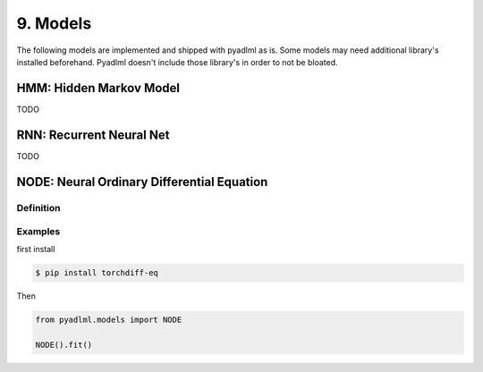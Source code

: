 9. Models
*********

The following models are implemented and shipped with pyadlml as is. Some models
may need additional library's installed beforehand. Pyadlml doesn't include those
library's in order to not be bloated.

HMM: Hidden Markov Model
===================

TODO

RNN: Recurrent Neural Net
====================

TODO

NODE: Neural Ordinary Differential Equation
===========================================

Definition
~~~~~~~~~~

Examples
~~~~~~~~

first install

.. code-block::

    $ pip install torchdiff-eq

Then

.. code:: python

    from pyadlml.models import NODE

    NODE().fit()